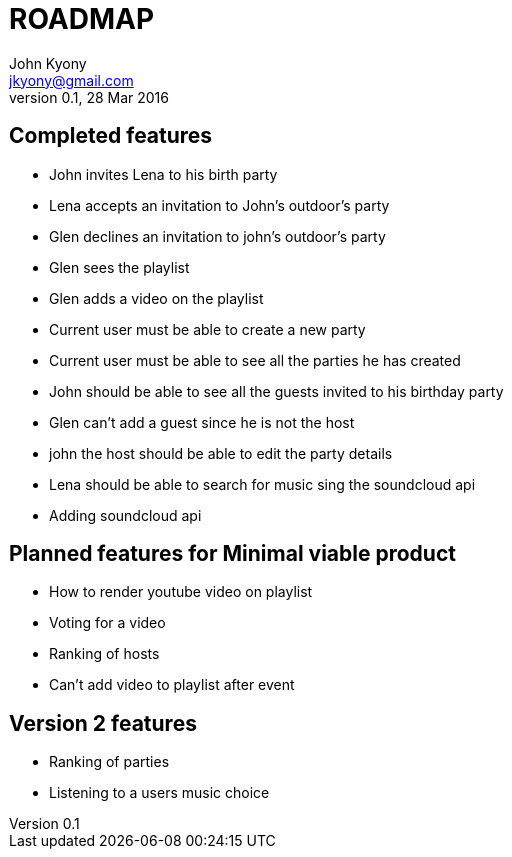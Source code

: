 = ROADMAP
John Kyony <jkyony@gmail.com>
version 0.1 , 28 Mar 2016

== Completed features

- John invites Lena to his birth party
- Lena accepts an invitation to John's outdoor's party
- Glen declines an invitation to john's outdoor's party
- Glen sees the  playlist
- Glen adds a video on the  playlist
- Current user must be able to create a new party
- Current user must be able to see all the parties he has created
- John  should be able to see all the guests invited to his birthday party
- Glen can't add a guest since he is not the host
- john the host should be able to edit the party details
- Lena should be able to search for music sing the  soundcloud api
- Adding soundcloud api


== Planned features for Minimal viable product


- How to render youtube video on playlist
- Voting for a video 
- Ranking of hosts 
- Can't add video to playlist after event 


== Version 2 features 
- Ranking of parties 
- Listening to a users music choice 
